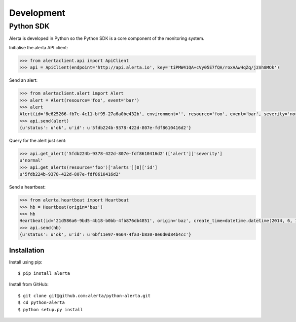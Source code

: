 .. _development:

Development
===========

Python SDK
----------

Alerta is developed in Python so the Python SDK is a core component of the monitoring system.

Initialise the alerta API client:

.. code-block:: python

    >>> from alertaclient.api import ApiClient
    >>> api = ApiClient(endpoint='http://api.alerta.io', key='tiPMW41QA+cVy05E7fQA/roxAAwHqZq/jznh8MOk')

Send an alert:

.. code-block:: python

    >>> from alertaclient.alert import Alert
    >>> alert = Alert(resource='foo', event='bar')
    >>> alert
    Alert(id='6e625266-fb7c-4c11-bf95-27a6a0be432b', environment='', resource='foo', event='bar', severity='normal', status='unknown')
    >>> api.send(alert)
    {u'status': u'ok', u'id': u'5fdb224b-9378-422d-807e-fdf8610416d2'}

Query for the alert just sent:

.. code-block:: python

    >>> api.get_alert('5fdb224b-9378-422d-807e-fdf8610416d2')['alert']['severity']
    u'normal'
    >>> api.get_alerts(resource='foo')['alerts'][0]['id']
    u'5fdb224b-9378-422d-807e-fdf8610416d2'

Send a heartbeat:

.. code-block:: python

    >>> from alerta.heartbeat import Heartbeat
    >>> hb = Heartbeat(origin='baz')
    >>> hb
    Heartbeat(id='21d586a6-9bd5-4b18-b0bb-4fb876db4851', origin='baz', create_time=datetime.datetime(2014, 6, 14, 20, 2, 33, 55118), timeout=300)
    >>> api.send(hb)
    {u'status': u'ok', u'id': u'6bf11e97-9664-4fa3-b830-8e6d0d84b4cc'}

Installation
~~~~~~~~~~~~

Install using pip:

::

    $ pip install alerta

Install from GitHub:

::

    $ git clone git@github.com:alerta/python-alerta.git
    $ cd python-alerta
    $ python setup.py install
